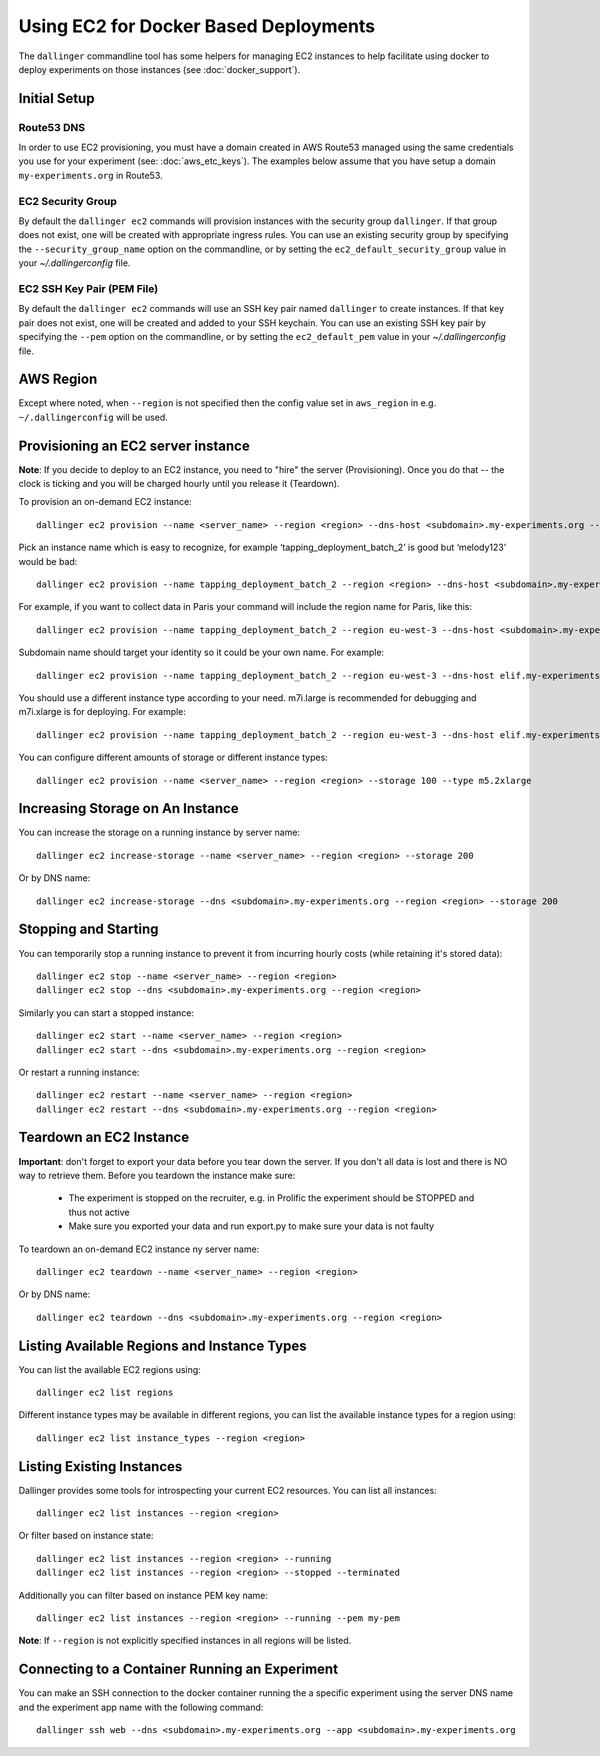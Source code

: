 Using EC2 for Docker Based Deployments
======================================

The ``dallinger`` commandline tool has some helpers for managing EC2 instances
to help facilitate using docker to deploy experiments on those instances (see
:doc:`docker_support`).


Initial Setup
-------------

Route53 DNS
~~~~~~~~~~~

In order to use EC2 provisioning, you must have a domain created in AWS Route53
managed using the same credentials you use for your experiment (see:
:doc:`aws_etc_keys`). The examples below assume that you have setup a domain
``my-experiments.org`` in Route53.

EC2 Security Group
~~~~~~~~~~~~~~~~~~

By default the ``dallinger ec2`` commands will provision instances with the
security group ``dallinger``. If that group does not exist, one will be created
with appropriate ingress rules. You can use an existing security group by
specifying the ``--security_group_name`` option on the commandline, or by
setting the ``ec2_default_security_group`` value in your `~/.dallingerconfig`
file.

EC2 SSH Key Pair (PEM File)
~~~~~~~~~~~~~~~~~~~~~~~~~~~

By default the ``dallinger ec2`` commands will use an SSH key pair named
``dallinger`` to create instances. If that key pair does not exist, one will be
created and added to your SSH keychain. You can use an existing SSH key pair by
specifying the ``--pem`` option on the commandline, or by setting the
``ec2_default_pem`` value in your `~/.dallingerconfig` file.

AWS Region
----------

Except where noted, when ``--region`` is not specified then the
config value set in ``aws_region`` in e.g. ``~/.dallingerconfig`` will be used.


Provisioning an EC2 server instance
-----------------------------------

**Note**: If you decide to deploy to an EC2 instance, you need to "hire" the server
(Provisioning). Once you do that -- the clock is ticking and you will be charged
hourly until you release it (Teardown).

To provision an on-demand EC2 instance::

    dallinger ec2 provision --name <server_name> --region <region> --dns-host <subdomain>.my-experiments.org --type <type> --pem <pem> --security_group_name <security_group>

Pick an instance name which is easy to recognize, for example
‘tapping_deployment_batch_2’ is good but ‘melody123’ would be bad::

    dallinger ec2 provision --name tapping_deployment_batch_2 --region <region> --dns-host <subdomain>.my-experiments.org --type <type>

For example, if you want to collect data in Paris your command will include the
region name for Paris, like this::

    dallinger ec2 provision --name tapping_deployment_batch_2 --region eu-west-3 --dns-host <subdomain>.my-experiments.org --type <type>

Subdomain name should target your identity so it could be your own name. For
example::

    dallinger ec2 provision --name tapping_deployment_batch_2 --region eu-west-3 --dns-host elif.my-experiments.org --type <type>

You should use a different instance type according to your need. m7i.large is
recommended for debugging and m7i.xlarge is for deploying. For example::

    dallinger ec2 provision --name tapping_deployment_batch_2 --region eu-west-3 --dns-host elif.my-experiments.org -

You can configure different amounts of storage or different instance types::

    dallinger ec2 provision --name <server_name> --region <region> --storage 100 --type m5.2xlarge


Increasing Storage on An Instance
---------------------------------

You can increase the storage on a running instance by server name::

    dallinger ec2 increase-storage --name <server_name> --region <region> --storage 200

Or by DNS name::

    dallinger ec2 increase-storage --dns <subdomain>.my-experiments.org --region <region> --storage 200


Stopping and Starting
---------------------

You can temporarily stop a running instance to prevent it from incurring hourly
costs (while retaining it's stored data)::

    dallinger ec2 stop --name <server_name> --region <region>
    dallinger ec2 stop --dns <subdomain>.my-experiments.org --region <region>

Similarly you can start a stopped instance::

    dallinger ec2 start --name <server_name> --region <region>
    dallinger ec2 start --dns <subdomain>.my-experiments.org --region <region>

Or restart a running instance::

    dallinger ec2 restart --name <server_name> --region <region>
    dallinger ec2 restart --dns <subdomain>.my-experiments.org --region <region>


Teardown an EC2 Instance
------------------------

**Important**: don't forget to export your data before you tear down the server.
If you don't all data is lost and there is NO way to retrieve them. Before you
teardown the instance make sure:

    * The experiment is stopped on the recruiter, e.g. in Prolific the experiment should be STOPPED and thus not active
    * Make sure you exported your data and run export.py to make sure your data is not faulty

To teardown an on-demand EC2 instance ny server name::

    dallinger ec2 teardown --name <server_name> --region <region>

Or by DNS name::

    dallinger ec2 teardown --dns <subdomain>.my-experiments.org --region <region>


Listing Available Regions and Instance Types
--------------------------------------------

You can list the available EC2 regions using::

    dallinger ec2 list regions

Different instance types may be available in different regions, you can list the
available instance types for a region using::

    dallinger ec2 list instance_types --region <region>


Listing Existing Instances
--------------------------

Dallinger provides some tools for introspecting your current EC2 resources. You can list all instances::

    dallinger ec2 list instances --region <region>

Or filter based on instance state::

    dallinger ec2 list instances --region <region> --running
    dallinger ec2 list instances --region <region> --stopped --terminated

Additionally you can filter based on instance PEM key name::

    dallinger ec2 list instances --region <region> --running --pem my-pem

**Note**: If ``--region`` is not explicitly specified instances in all regions will be listed.


Connecting to a Container Running an Experiment
-----------------------------------------------

You can make an SSH connection to the docker container running the a specific
experiment using the server DNS name and the experiment app name with the
following command::

    dallinger ssh web --dns <subdomain>.my-experiments.org --app <subdomain>.my-experiments.org
